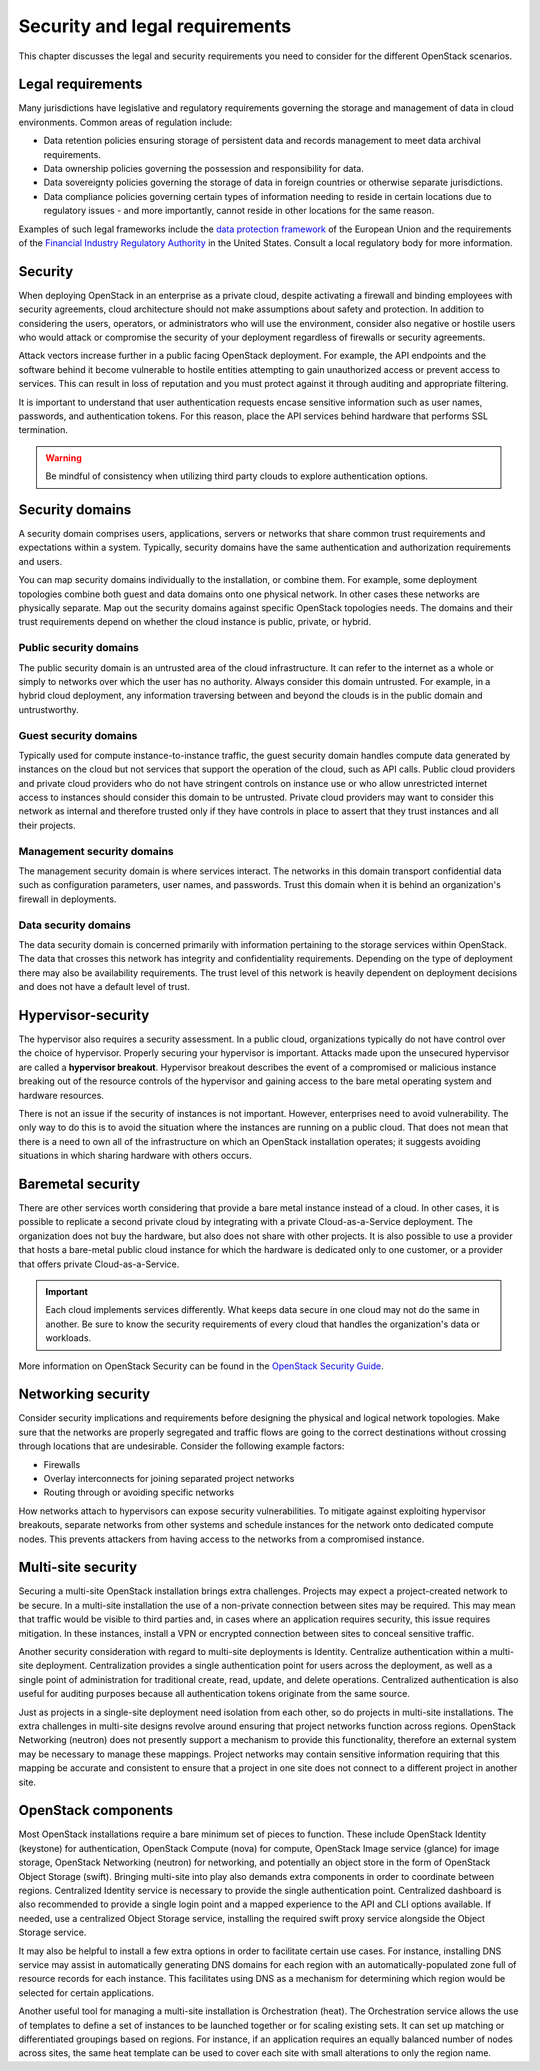 ===============================
Security and legal requirements
===============================

This chapter discusses the legal and security requirements you
need to consider for the different OpenStack scenarios.

Legal requirements
~~~~~~~~~~~~~~~~~~

Many jurisdictions have legislative and regulatory
requirements governing the storage and management of data in
cloud environments. Common areas of regulation include:

* Data retention policies ensuring storage of persistent data
  and records management to meet data archival requirements.
* Data ownership policies governing the possession and
  responsibility for data.
* Data sovereignty policies governing the storage of data in
  foreign countries or otherwise separate jurisdictions.
* Data compliance policies governing certain types of
  information needing to reside in certain locations due to
  regulatory issues - and more importantly, cannot reside in
  other locations for the same reason.

Examples of such legal frameworks include the
`data protection framework <http://ec.europa.eu/justice/data-protection/>`_
of the European Union and the requirements of the
`Financial Industry Regulatory Authority
<http://www.finra.org/Industry/Regulation/FINRARules/>`_
in the United States.
Consult a local regulatory body for more information.

.. _security:

Security
~~~~~~~~

When deploying OpenStack in an enterprise as a private cloud,
despite activating a firewall and binding employees with security
agreements, cloud architecture should not make assumptions about
safety and protection.
In addition to considering the users, operators, or administrators
who will use the environment, consider also negative or hostile users who
would attack or compromise the security of your deployment regardless
of firewalls or security agreements.

Attack vectors increase further in a public facing OpenStack deployment.
For example, the API endpoints and the software behind it become
vulnerable to hostile entities attempting to gain unauthorized access
or prevent access to services.
This can result in loss of reputation and you must protect against
it through auditing and appropriate filtering.

It is important to understand that user authentication requests
encase sensitive information such as user names, passwords, and
authentication tokens. For this reason, place the API services
behind hardware that performs SSL termination.

.. warning::

   Be mindful of consistency when utilizing third party
   clouds to explore authentication options.

Security domains
~~~~~~~~~~~~~~~~

A security domain comprises users, applications, servers or networks
that share common trust requirements and expectations within a system.
Typically, security domains have the same authentication and
authorization requirements and users.

You can map security domains individually to the installation,
or combine them. For example, some deployment topologies combine both
guest and data domains onto one physical network.
In other cases these networks are physically separate.
Map out the security domains against specific OpenStack topologies needs.
The domains and their trust requirements depend on whether the cloud
instance is public, private, or hybrid.

Public security domains
-----------------------

The public security domain is an untrusted area of the cloud
infrastructure. It can refer to the internet as a whole or simply
to networks over which the user has no authority.
Always consider this domain untrusted. For example,
in a hybrid cloud deployment, any information traversing between and
beyond the clouds is in the public domain and untrustworthy.

Guest security domains
----------------------

Typically used for compute instance-to-instance traffic, the
guest security domain handles compute data generated by
instances on the cloud but not services that support the
operation of the cloud, such as API calls. Public cloud
providers and private cloud providers who do not have
stringent controls on instance use or who allow unrestricted
internet access to instances should consider this domain to be
untrusted. Private cloud providers may want to consider this
network as internal and therefore trusted only if they have
controls in place to assert that they trust instances and all
their projects.

Management security domains
---------------------------

The management security domain is where services interact.
The networks in this domain transport confidential data such as
configuration parameters, user names, and passwords. Trust this
domain when it is behind an organization's firewall in deployments.

Data security domains
---------------------

The data security domain is concerned primarily with
information pertaining to the storage services within OpenStack.
The data that crosses this network has integrity and
confidentiality requirements. Depending on the type of deployment there
may also be availability requirements. The trust level of this network
is heavily dependent on deployment decisions and does not have a default
level of trust.

Hypervisor-security
~~~~~~~~~~~~~~~~~~~

The hypervisor also requires a security assessment. In a
public cloud, organizations typically do not have control
over the choice of hypervisor. Properly securing your
hypervisor is important. Attacks made upon the
unsecured hypervisor are called a **hypervisor breakout**.
Hypervisor breakout describes the event of a
compromised or malicious instance breaking out of the resource
controls of the hypervisor and gaining access to the bare
metal operating system and hardware resources.

There is not an issue if the security of instances is not important.
However, enterprises need to avoid vulnerability. The only way to
do this is to avoid the situation where the instances are running
on a public cloud. That does not mean that there is a
need to own all of the infrastructure on which an OpenStack
installation operates; it suggests avoiding situations in which
sharing hardware with others occurs.

Baremetal security
~~~~~~~~~~~~~~~~~~

There are other services worth considering that provide a
bare metal instance instead of a cloud. In other cases, it is
possible to replicate a second private cloud by integrating
with a private Cloud-as-a-Service deployment. The
organization does not buy the hardware, but also does not share
with other projects. It is also possible to use a provider that
hosts a bare-metal public cloud instance for which the
hardware is dedicated only to one customer, or a provider that
offers private Cloud-as-a-Service.

.. important::

   Each cloud implements services differently.
   What keeps data secure in one cloud may not do the same in another.
   Be sure to know the security requirements of every cloud that
   handles the organization's data or workloads.

More information on OpenStack Security can be found in the
`OpenStack Security Guide <http://docs.openstack.org/security-guide>`_.

Networking security
~~~~~~~~~~~~~~~~~~~

Consider security implications and requirements before designing the
physical and logical network topologies. Make sure that the networks are
properly segregated and traffic flows are going to the correct
destinations without crossing through locations that are undesirable.
Consider the following example factors:

* Firewalls
* Overlay interconnects for joining separated project networks
* Routing through or avoiding specific networks

How networks attach to hypervisors can expose security
vulnerabilities. To mitigate against exploiting hypervisor breakouts,
separate networks from other systems and schedule instances for the
network onto dedicated compute nodes. This prevents attackers
from having access to the networks from a compromised instance.

Multi-site security
~~~~~~~~~~~~~~~~~~~

Securing a multi-site OpenStack installation brings
extra challenges. Projects may expect a project-created network
to be secure. In a multi-site installation the use of a
non-private connection between sites may be required. This may
mean that traffic would be visible to third parties and, in
cases where an application requires security, this issue
requires mitigation. In these instances, install a VPN or
encrypted connection between sites to conceal sensitive traffic.

Another security consideration with regard to multi-site
deployments is Identity. Centralize authentication within a
multi-site deployment. Centralization provides a
single authentication point for users across the deployment,
as well as a single point of administration for traditional
create, read, update, and delete operations. Centralized
authentication is also useful for auditing purposes because
all authentication tokens originate from the same source.

Just as projects in a single-site deployment need isolation
from each other, so do projects in multi-site installations.
The extra challenges in multi-site designs revolve around
ensuring that project networks function across regions.
OpenStack Networking (neutron) does not presently support
a mechanism to provide this functionality, therefore an
external system may be necessary to manage these mappings.
Project networks may contain sensitive information requiring
that this mapping be accurate and consistent to ensure that a
project in one site does not connect to a different project in
another site.

OpenStack components
~~~~~~~~~~~~~~~~~~~~

Most OpenStack installations require a bare minimum set of
pieces to function. These include OpenStack Identity
(keystone) for authentication, OpenStack Compute
(nova) for compute, OpenStack Image service (glance) for image
storage, OpenStack Networking (neutron) for networking, and
potentially an object store in the form of OpenStack Object
Storage (swift). Bringing multi-site into play also demands extra
components in order to coordinate between regions. Centralized
Identity service is necessary to provide the single authentication
point. Centralized dashboard is also recommended to provide a
single login point and a mapped experience to the API and CLI
options available. If needed, use a centralized Object Storage service,
installing the required swift proxy service alongside the Object
Storage service.

It may also be helpful to install a few extra options in
order to facilitate certain use cases. For instance,
installing DNS service may assist in automatically generating
DNS domains for each region with an automatically-populated
zone full of resource records for each instance. This
facilitates using DNS as a mechanism for determining which
region would be selected for certain applications.

Another useful tool for managing a multi-site installation
is Orchestration (heat). The Orchestration service allows
the use of templates to define a set of instances to be launched
together or for scaling existing sets.
It can set up matching or differentiated groupings based on regions.
For instance, if an application requires an equally balanced
number of nodes across sites, the same heat template can be used
to cover each site with small alterations to only the region name.
